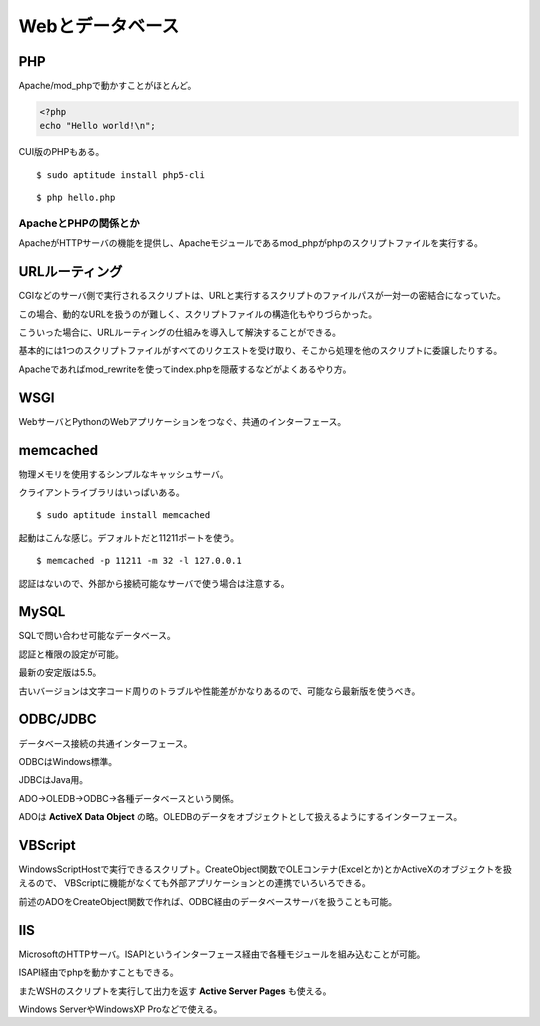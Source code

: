 =================
Webとデータベース
=================

PHP
===

Apache/mod_phpで動かすことがほとんど。

.. code-block:: php

   <?php
   echo "Hello world!\n";

CUI版のPHPもある。

::

   $ sudo aptitude install php5-cli

::

   $ php hello.php

ApacheとPHPの関係とか
---------------------

ApacheがHTTPサーバの機能を提供し、Apacheモジュールであるmod_phpがphpのスクリプトファイルを実行する。

URLルーティング
===============

CGIなどのサーバ側で実行されるスクリプトは、URLと実行するスクリプトのファイルパスが一対一の密結合になっていた。

この場合、動的なURLを扱うのが難しく、スクリプトファイルの構造化もやりづらかった。

こういった場合に、URLルーティングの仕組みを導入して解決することができる。

基本的には1つのスクリプトファイルがすべてのリクエストを受け取り、そこから処理を他のスクリプトに委譲したりする。

Apacheであればmod_rewriteを使ってindex.phpを隠蔽するなどがよくあるやり方。

WSGI
====

WebサーバとPythonのWebアプリケーションをつなぐ、共通のインターフェース。

memcached
=========

物理メモリを使用するシンプルなキャッシュサーバ。

クライアントライブラリはいっぱいある。

::

   $ sudo aptitude install memcached


起動はこんな感じ。デフォルトだと11211ポートを使う。

::

   $ memcached -p 11211 -m 32 -l 127.0.0.1

認証はないので、外部から接続可能なサーバで使う場合は注意する。

MySQL
=====

SQLで問い合わせ可能なデータベース。

認証と権限の設定が可能。

最新の安定版は5.5。

古いバージョンは文字コード周りのトラブルや性能差がかなりあるので、可能なら最新版を使うべき。

ODBC/JDBC
=========

データベース接続の共通インターフェース。

ODBCはWindows標準。

JDBCはJava用。

ADO->OLEDB->ODBC->各種データベースという関係。

ADOは **ActiveX Data Object** の略。OLEDBのデータをオブジェクトとして扱えるようにするインターフェース。

VBScript
========

WindowsScriptHostで実行できるスクリプト。CreateObject関数でOLEコンテナ(Excelとか)とかActiveXのオブジェクトを扱えるので、
VBScriptに機能がなくても外部アプリケーションとの連携でいろいろできる。

前述のADOをCreateObject関数で作れば、ODBC経由のデータベースサーバを扱うことも可能。

IIS
===

MicrosoftのHTTPサーバ。ISAPIというインターフェース経由で各種モジュールを組み込むことが可能。

ISAPI経由でphpを動かすこともできる。

またWSHのスクリプトを実行して出力を返す **Active Server Pages** も使える。

Windows ServerやWindowsXP Proなどで使える。
